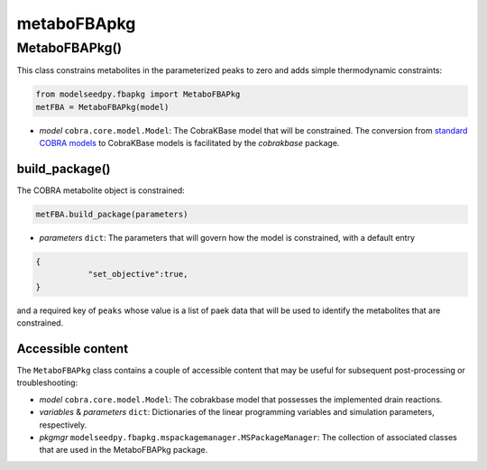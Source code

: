metaboFBApkg
--------------------------------------

+++++++++++++++++++++
MetaboFBAPkg()
+++++++++++++++++++++

This class constrains metabolites in the parameterized peaks to zero and adds simple thermodynamic constraints:

.. code-block:: python

 from modelseedpy.fbapkg import MetaboFBAPkg
 metFBA = MetaboFBAPkg(model)

- *model* ``cobra.core.model.Model``: The CobraKBase model that will be constrained. The conversion from `standard COBRA models  <https://cobrapy.readthedocs.io/en/latest/autoapi/cobra/core/model/index.html>`_ to CobraKBase models is facilitated by the `cobrakbase` package. 

----------------------
build_package()
----------------------

The COBRA metabolite object is constrained:

.. code-block:: python

 metFBA.build_package(parameters)

- *parameters* ``dict``: The parameters that will govern how the model is constrained, with a default entry
 
.. code-block:: json
 
 {
            "set_objective":true,
 }

and a required key of ``peaks`` whose value is a list of paek data that will be used to identify the metabolites that are constrained.
       
----------------------
Accessible content
----------------------

The ``MetaboFBAPkg`` class contains a couple of accessible content that may be useful for subsequent post-processing or troubleshooting:

- *model* ``cobra.core.model.Model``: The cobrakbase model that possesses the implemented drain reactions.
- *variables* & *parameters* ``dict``: Dictionaries of the linear programming variables and simulation parameters, respectively.
- *pkgmgr* ``modelseedpy.fbapkg.mspackagemanager.MSPackageManager``: The collection of associated classes that are used in the MetaboFBAPkg package.